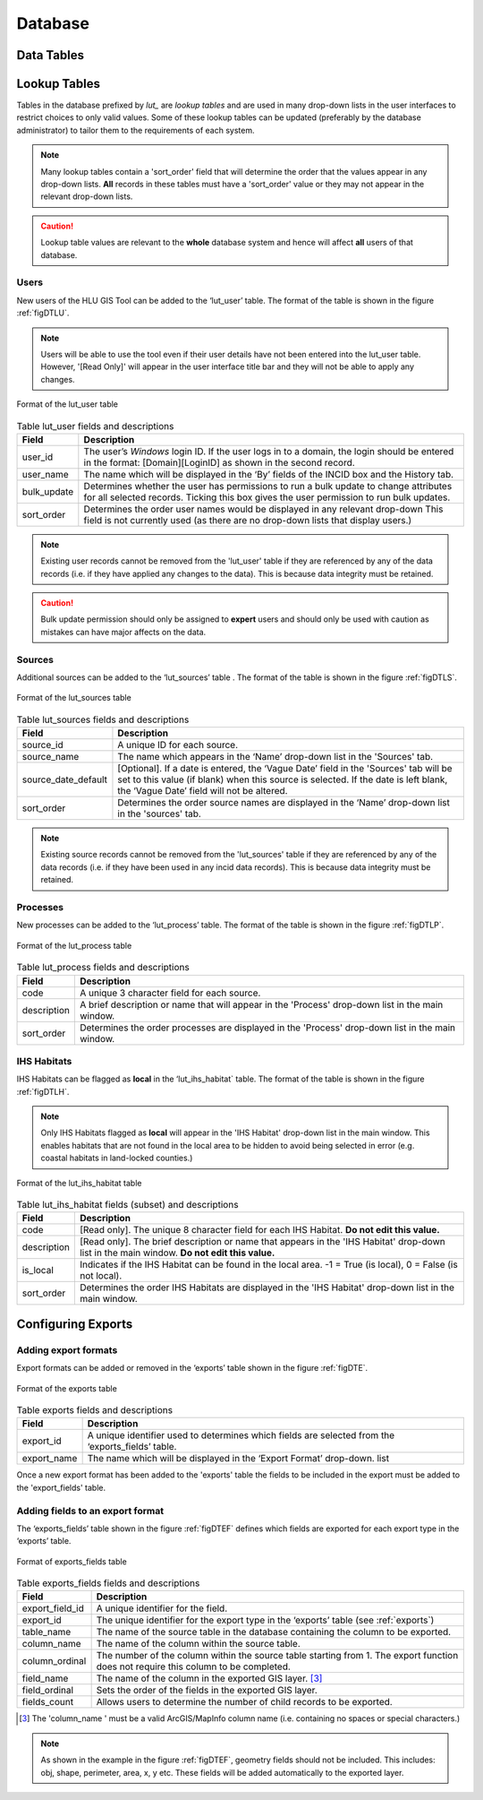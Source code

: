 ********
Database
********

.. index::
	single: Data tables

.. _data_tables:

Data Tables
===========


.. _lookup_tables:

.. index::
	single: Lookup tables
	see: lut; Lookup tables

Lookup Tables
=============

Tables in the database prefixed by `lut_` are *lookup tables* and are used in many drop-down lists in the user interfaces to restrict choices to only valid values. Some of these lookup tables can be updated (preferably by the database administrator) to tailor them to the requirements of each system.

.. note::
	Many lookup tables contain a 'sort_order' field that will determine the order that the values appear in any drop-down lists. **All** records in these tables must have a 'sort_order' value or they may not appear in the relevant drop-down lists.

.. caution::
	Lookup table values are relevant to the **whole** database system and hence will affect **all** users of that database.


.. index::
	single: Adding; Users

Users
-----

New users of the HLU GIS Tool can be added to the ‘lut_user’ table. The format of the table is shown in the figure :ref:`figDTLU`.

.. note::
	Users will be able to use the tool even if their user details have not been entered into the lut_user table. However, '[Read Only]' will appear in the user interface title bar and they will not be able to apply any changes.

.. _figDTLU:

.. figure:: ../images/figures/DatabaseTableLutUser.png
	:align: center

	Format of the lut_user table

.. tabularcolumns:: |L|L|

.. table:: Table lut_user fields and descriptions

	+-------------+--------------------------------------------------------------------------------------------------------------------------------------------------------------+
	|    Field    |                                                                         Description                                                                          |
	+=============+==============================================================================================================================================================+
	| user_id     | The user’s *Windows* login ID. If the user logs in to a domain, the login should be entered in the format: [Domain]\[LoginID] as shown in the second record. |
	+-------------+--------------------------------------------------------------------------------------------------------------------------------------------------------------+
	| user_name   | The name which will be displayed in the ‘By’ fields of the INCID box and the History tab.                                                                    |
	+-------------+--------------------------------------------------------------------------------------------------------------------------------------------------------------+
	| bulk_update | Determines whether the user has permissions to run a bulk update to change attributes for all selected records.                                              |
	|             | Ticking this box gives the user permission to run bulk updates.                                                                                              |
	+-------------+--------------------------------------------------------------------------------------------------------------------------------------------------------------+
	| sort_order  | Determines the order user names would be displayed in any relevant drop-down                                                                                 |
	|             | This field is not currently used (as there are no drop-down lists that display users.)                                                                       |
	+-------------+--------------------------------------------------------------------------------------------------------------------------------------------------------------+


.. note::
	Existing user records cannot be removed from the 'lut_user' table if they are referenced by any of the data records (i.e. if they have applied any changes to the data). This is because data integrity must be retained.

.. caution::
	Bulk update permission should only be assigned to **expert** users and should only be used with caution as mistakes can have major affects on the data.


.. index::
	single: Adding; Sources

Sources
-------

Additional sources can be added to the ‘lut_sources’ table . The format of the table is shown in the figure :ref:`figDTLS`.

.. _figDTLS:

.. figure:: ../images/figures/DatabaseTableLutSources.png
	:align: center

	Format of the lut_sources table

.. tabularcolumns:: |L|L|

.. table:: Table lut_sources fields and descriptions

	+---------------------+----------------------------------------------------------------------------------------------------+
	|        Field        |                                            Description                                             |
	+=====================+====================================================================================================+
	| source_id           | A unique ID for each source.                                                                       |
	+---------------------+----------------------------------------------------------------------------------------------------+
	| source_name         | The name which appears in the ‘Name’ drop-down list in the 'Sources' tab.                          |
	+---------------------+----------------------------------------------------------------------------------------------------+
	| source_date_default | [Optional]. If a date is entered, the ‘Vague Date’ field in the 'Sources' tab will be set          |
	|                     | to this value (if blank) when this source is selected. If the date is left blank, the ‘Vague Date’ |
	|                     | field will not be altered.                                                                         |
	+---------------------+----------------------------------------------------------------------------------------------------+
	| sort_order          | Determines the order source names are displayed in the ‘Name’ drop-down list in the 'sources' tab. |
	+---------------------+----------------------------------------------------------------------------------------------------+

.. note::
	Existing source records cannot be removed from the 'lut_sources' table if they are referenced by any of the data records (i.e. if they have been used in any incid data records). This is because data integrity must be retained.


.. index::
	single: Adding; Processes

Processes
---------

New processes can be added to the ‘lut_process’ table. The format of the table is shown in the figure :ref:`figDTLP`.

.. _figDTLP:

.. figure:: ../images/figures/DatabaseTableLutProcess.png
	:align: center

	Format of the lut_process table

.. tabularcolumns:: |L|L|

.. table:: Table lut_process fields and descriptions

	+-------------+--------------------------------------------------------------------------------------------------+
	|    Field    |                                           Description                                            |
	+=============+==================================================================================================+
	| code        | A unique 3 character field for each source.                                                      |
	+-------------+--------------------------------------------------------------------------------------------------+
	| description | A brief description or name that will appear in the 'Process' drop-down list in the main window. |
	+-------------+--------------------------------------------------------------------------------------------------+
	| sort_order  | Determines the order processes are displayed in the 'Process' drop-down list in the main window. |
	+-------------+--------------------------------------------------------------------------------------------------+


.. index::
	single: Adding; IHS Habitats

IHS Habitats
------------

IHS Habitats can be flagged as **local** in the ‘lut_ihs_habitat` table. The format of the table is shown in the figure :ref:`figDTLH`.

.. note::
	Only IHS Habitats flagged as **local** will appear in the 'IHS Habitat' drop-down list in the main window. This enables habitats that are not found in the local area to be hidden to avoid being selected in error (e.g. coastal habitats in land-locked counties.)


.. _figDTLH:

.. figure:: ../images/figures/DatabaseTableLutIHSHabitat.png
	:align: center

	Format of the lut_ihs_habitat table

.. tabularcolumns:: |L|L|

.. table:: Table lut_ihs_habitat fields (subset) and descriptions

	+-------------+---------------------------------------------------------------------------------------------------------------------------------------------+
	|    Field    |                                                                 Description                                                                 |
	+=============+=============================================================================================================================================+
	| code        | [Read only]. The unique 8 character field for each IHS Habitat. **Do not edit this value.**                                                 |
	+-------------+---------------------------------------------------------------------------------------------------------------------------------------------+
	| description | [Read only]. The brief description or name that appears in the 'IHS Habitat' drop-down list in the main window. **Do not edit this value.** |
	+-------------+---------------------------------------------------------------------------------------------------------------------------------------------+
	| is_local    | Indicates if the IHS Habitat can be found in the local area. -1 = True (is local), 0 = False (is not local).                                |
	+-------------+---------------------------------------------------------------------------------------------------------------------------------------------+
	| sort_order  | Determines the order IHS Habitats are displayed in the 'IHS Habitat' drop-down list in the main window.                                     |
	+-------------+---------------------------------------------------------------------------------------------------------------------------------------------+


.. raw:: latex

	\newpage

.. _configuring_exports:

.. index::
	single: Exports; Configuring

Configuring Exports
===================

Adding export formats
---------------------

Export formats can be added or removed in the ‘exports’ table shown in the figure :ref:`figDTE`.

.. _figDTE:

.. figure:: ../images/figures/DatabaseTableExportsFields.png
	:align: center

	Format of the exports table

.. tabularcolumns:: |L|L|

.. table:: Table exports fields and descriptions

	+-------------+---------------------------------------------------------------------------------------------------+
	|    Field    |                                            Description                                            |
	+=============+===================================================================================================+
	| export_id   | A unique identifier used to determines which fields are selected from the ‘exports_fields’ table. |
	+-------------+---------------------------------------------------------------------------------------------------+
	| export_name | The name which will be displayed in the ‘Export Format’ drop-down. list                           |
	+-------------+---------------------------------------------------------------------------------------------------+

Once a new export format has been added to the 'exports' table the fields to be included in the export must be added to the 'export_fields' table.

.. _exports:

Adding fields to an export format
---------------------------------

The ‘exports_fields’ table shown in the figure :ref:`figDTEF` defines which fields are exported for each export type in the ‘exports’ table.

.. _figDTEF:

.. figure:: ../images/figures/DatabaseTableExportsFields.png
	:align: center

	Format of exports_fields table

.. tabularcolumns:: |L|L|

.. table:: Table exports_fields fields and descriptions

	+-----------------+-------------------------------------------------------------------------------------------------------------------------------------+
	|      Field      |                                                             Description                                                             |
	+=================+=====================================================================================================================================+
	| export_field_id | A unique identifier for the field.                                                                                                  |
	+-----------------+-------------------------------------------------------------------------------------------------------------------------------------+
	| export_id       | The unique identifier for the export type in the ‘exports’ table (see :ref:`exports`)                                               |
	+-----------------+-------------------------------------------------------------------------------------------------------------------------------------+
	| table_name      | The name of the source table in the database containing the column to be exported.                                                  |
	+-----------------+-------------------------------------------------------------------------------------------------------------------------------------+
	| column_name     | The name of the column within the source table.                                                                                     |
	+-----------------+-------------------------------------------------------------------------------------------------------------------------------------+
	| column_ordinal  | The number of the column within the source table starting from 1. The export function does not require this column to be completed. |
	+-----------------+-------------------------------------------------------------------------------------------------------------------------------------+
	| field_name      | The name of the column in the exported GIS layer. [3]_                                                                              |
	+-----------------+-------------------------------------------------------------------------------------------------------------------------------------+
	| field_ordinal   | Sets the order of the fields in the exported GIS layer.                                                                             |
	+-----------------+-------------------------------------------------------------------------------------------------------------------------------------+
	| fields_count    | Allows users to determine the number of child records to be exported.                                                               |
	+-----------------+-------------------------------------------------------------------------------------------------------------------------------------+

.. [3] The 'column_name ' must be a valid ArcGIS/MapInfo column name (i.e. containing no spaces or special characters.)

.. Note:: As shown in the example in the figure :ref:`figDTEF`, geometry fields should not be included. This includes: obj, shape, perimeter, area, x, y etc. These fields will be added automatically to the exported layer.


.. seealso::
	See :ref:`export_window` for more information.
